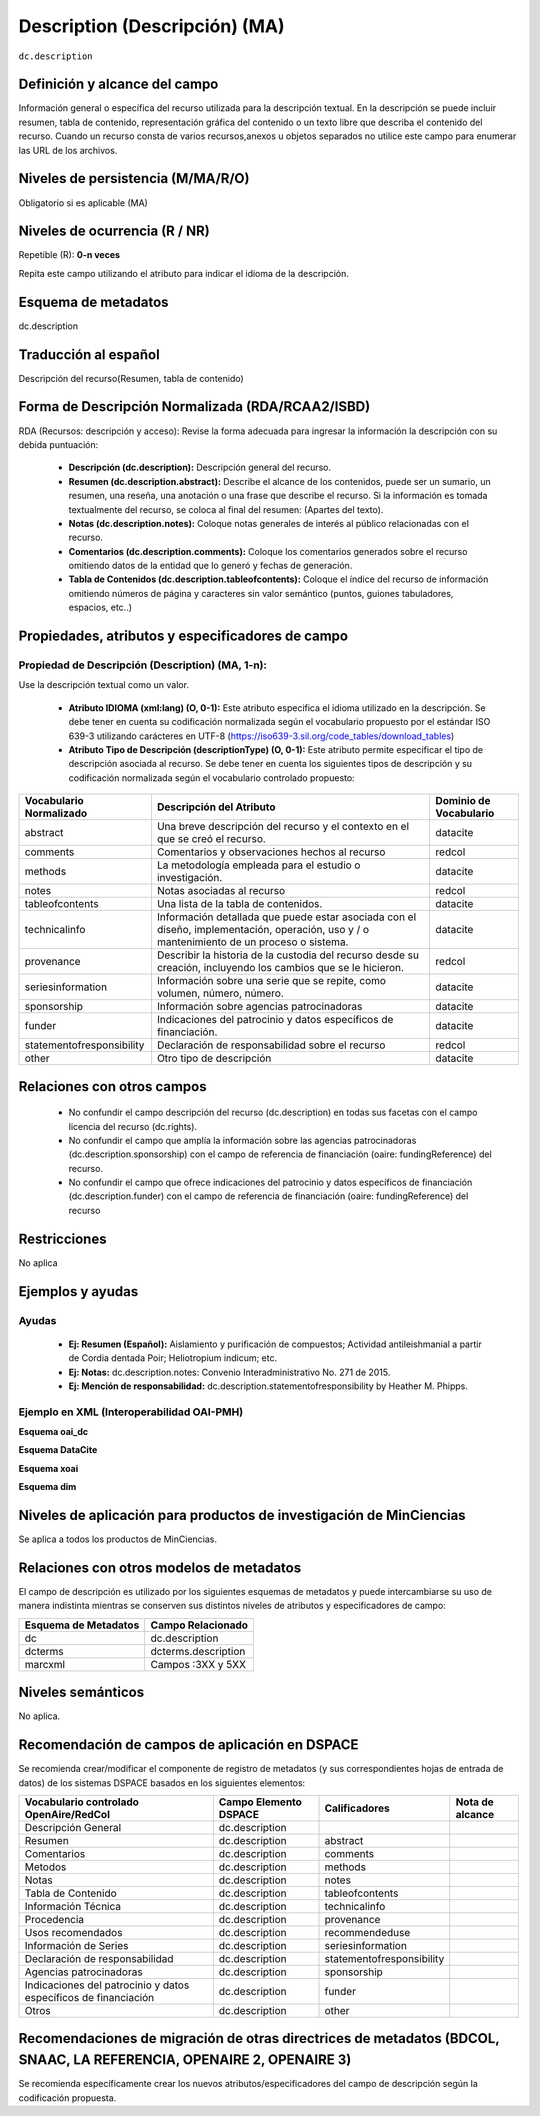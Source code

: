 .. _dc.description:

Description (Descripción) (MA)
==============================

``dc.description``

Definición y alcance del campo
------------------------------
Información general o específica del recurso utilizada para la descripción textual. En la descripción se puede incluir resumen, tabla de contenido, representación gráfica del contenido o un texto libre que describa el contenido del recurso. Cuando un recurso consta de varios recursos,anexos u objetos separados no utilice este campo para enumerar las URL de los archivos.   

Niveles de persistencia (M/MA/R/O)
----------------------------------
Obligatorio si es aplicable (MA)

Niveles de ocurrencia (R / NR)
------------------------------
Repetible (R): **0-n veces**

..

Repita este campo utilizando el atributo para indicar el idioma de la descripción.

Esquema de metadatos
---------------------
dc.description 

Traducción al español
---------------------
Descripción del recurso(Resumen, tabla de contenido) 

Forma de Descripción Normalizada (RDA/RCAA2/ISBD)
-------------------------------------------------
RDA (Recursos: descripción y acceso): Revise la forma adecuada para ingresar la información la descripción con su debida puntuación:

  - **Descripción (dc.description):** Descripción general del recurso.
  - **Resumen (dc.description.abstract):** Describe el alcance de los contenidos, puede ser un sumario, un resumen, una reseña, una anotación o una frase que describe el recurso. Si la información es tomada textualmente del recurso, se coloca al final del resumen: (Apartes del texto). 
  - **Notas (dc.description.notes):** Coloque notas generales de interés al público relacionadas con el recurso. 
  - **Comentarios (dc.description.comments):** Coloque los comentarios generados sobre el recurso omitiendo datos de la entidad que lo generó y fechas de generación. 
  - **Tabla de Contenidos (dc.description.tableofcontents):** Coloque el índice del recurso de información omitiendo  números de página y caracteres sin valor semántico (puntos, guiones tabuladores, espacios, etc..)


Propiedades, atributos y especificadores de campo
-------------------------------------------------

Propiedad de Descripción (Description) (MA, 1-n):
+++++++++++++++++++++++++++++++++++++++++++++++++

Use la descripción textual como un valor.

    - **Atributo IDIOMA (xml:lang) (O, 0-1):** Este atributo especifica el idioma utilizado en la descripción. Se debe tener en cuenta su codificación normalizada según el vocabulario propuesto por el estándar ISO 639-3 utilizando carácteres en UTF-8 (https://iso639-3.sil.org/code_tables/download_tables)
      
    - **Atributo Tipo de Descripción (descriptionType) (O, 0-1):** Este atributo permite especificar el tipo de descripción asociada al recurso. Se debe tener en cuenta los siguientes tipos de descripción y su codificación normalizada según el vocabulario controlado propuesto: 

+---------------------------+-------------------------------------------------------------------------------------------------------------------------------------------+------------------------+
| Vocabulario Normalizado   | Descripción del Atributo                                                                                                                  | Dominio de Vocabulario |
+===========================+===========================================================================================================================================+========================+
| abstract                  | Una breve descripción del recurso y el contexto en el que se creó el recurso.                                                             | datacite               |
+---------------------------+-------------------------------------------------------------------------------------------------------------------------------------------+------------------------+
| comments                  | Comentarios y observaciones hechos al recurso                                                                                             | redcol                 |
+---------------------------+-------------------------------------------------------------------------------------------------------------------------------------------+------------------------+
| methods                   | La metodología empleada para el estudio o investigación.                                                                                  | datacite               |
+---------------------------+-------------------------------------------------------------------------------------------------------------------------------------------+------------------------+
| notes                     | Notas asociadas al recurso                                                                                                                | redcol                 |
+---------------------------+-------------------------------------------------------------------------------------------------------------------------------------------+------------------------+
| tableofcontents           | Una lista de la tabla de contenidos.                                                                                                      | datacite               |
+---------------------------+-------------------------------------------------------------------------------------------------------------------------------------------+------------------------+
| technicalinfo             | Información detallada que puede estar asociada con el diseño, implementación, operación, uso y / o mantenimiento de un proceso o sistema. | datacite               |
+---------------------------+-------------------------------------------------------------------------------------------------------------------------------------------+------------------------+
| provenance                | Describir la historia de la custodia del recurso desde su creación, incluyendo los cambios que se le hicieron.                            | redcol                 |
+---------------------------+-------------------------------------------------------------------------------------------------------------------------------------------+------------------------+
| seriesinformation         | Información sobre una serie que se repite, como volumen, número, número.                                                                  | datacite               |
+---------------------------+-------------------------------------------------------------------------------------------------------------------------------------------+------------------------+
| sponsorship               | Información sobre agencias patrocinadoras                                                                                                 | datacite               |
+---------------------------+-------------------------------------------------------------------------------------------------------------------------------------------+------------------------+
| funder                    | Indicaciones del patrocinio y datos específicos de financiación.                                                                          | datacite               |
+---------------------------+-------------------------------------------------------------------------------------------------------------------------------------------+------------------------+
| statementofresponsibility | Declaración de responsabilidad sobre el recurso                                                                                           | redcol                 |
+---------------------------+-------------------------------------------------------------------------------------------------------------------------------------------+------------------------+
| other                     | Otro tipo de descripción                                                                                                                  | datacite               |
+---------------------------+-------------------------------------------------------------------------------------------------------------------------------------------+------------------------+


Relaciones con otros campos
---------------------------

  - No confundir el campo descripción del recurso (dc.description) en todas sus facetas con el campo licencia del recurso (dc.rights).
  - No confundir el campo  que amplía la información sobre las agencias patrocinadoras (dc.description.sponsorship) con el campo de referencia de financiación (oaire: fundingReference) del recurso.
  - No confundir el campo  que ofrece indicaciones del patrocinio y datos específicos de financiación (dc.description.funder) con el campo de referencia de financiación (oaire: fundingReference) del recurso

Restricciones
-------------

No aplica

Ejemplos y ayudas
-----------------

Ayudas
++++++

  - **Ej: Resumen (Español):** Aislamiento y purificación de compuestos; Actividad antileishmanial a partir de Cordia dentada Poir; Heliotropium indicum; etc. 
  - **Ej: Notas:** dc.description.notes: Convenio Interadministrativo No. 271 de 2015.
  - **Ej: Mención de responsabilidad:** dc.description.statementofresponsibility  by Heather M. Phipps.

Ejemplo en XML  (Interoperabilidad OAI-PMH)
+++++++++++++++++++++++++++++++++++++++++++

**Esquema oai_dc**

.. code-block:: xml
   :linenos:

   <dc.description xml:lang="es-spa">
   Aislamiento y purificación de compuestos; Actividad antileishmanial a partir de Cordia dentada Poir; Heliotropium indicum; etc. 
   </dc.description abstract>

.. code-block:: xml
   :linenos:

   <dc.description>
   Convenio Interadministrativo No. 271 de 2015. 
   </dc.description>


**Esquema DataCite**

.. code-block:: xml
   :linenos:

   <dc:description>
   Foreword [by] Hazel Anderson; Introduction; The scientific heresy: transformation of a society; Consciousness as causal reality [etc]
   </dc:description>

.. code-block:: xml
   :linenos:

   <dc:description xml:lang="en-US">
    A number of problems in quantum state and system identification are addressed.
   </dc:description>


**Esquema xoai**

.. code-block:: xml
   :linenos:

   <element name="description">
    <element name="spa">
      <field name="value">Artículo de investigación</field>
    </element>
    <element name="abstract">
      <element name="spa">
        <fieldname="value">El artículo revisa la normatividad y jurisprudencia relacionada con la evolución y alcance del derecho prestacional</field>
      </element>
    </element>
    <element name="provenance">
      <element name="en">
        <field name="value">Submitted by Autoarchivo Repositorio UCaC (riucac@ucatolica.edu.co) on 2017-10-09T22:16:46Z</field>
     </element>
    </element>
    <element name="notes">
      <element name="spa">
        <field name="value">30 p.</field>
      </element>
    </element>
    <element name="tableofcontents">
      <element name="spa">
        <field name="value">Introducción. 
          1. Caracterización del sistema pensional colombiano. 
          2. Régimen solidario pensional. 
          3. Acceso solidario a una pensión de personas en situación de discapacidad en la jurisprudencia de la Corte Constitucional. 
          4. Acceso solidario a una pensión de las madres comunitarias en la jurisprudencia de la Corte Constitucional. 
          Conclusiones. 
          Referencias. 
          Normatividad. 
          Jurisprudencia.</field>
      </element>
    </element>
   </element>

**Esquema dim**

.. code-block:: xml
   :linenos:

   <dim:field mdschema="dc" element="description" lang="en_US">Includes bibliographical references (leaves 24-27).</dim:field>
   <dim:field mdschema="dc" element="description" qualifier="abstract" lang="en_US">Durante la Guerra Civil Espafiola y los años de Franco, habia poco lugar para los pintores y los autores de obras literarias, especialmente aquellos de inclinación liberal. </dim:field>
   <dim:field mdschema="dc" element="description" qualifier="statementofresponsibility" lang="en_US">by Heather M. Phipps.</dim:field>
   <dim:field mdschema="dc" element="description" qualifier="notes" lang="en_US">S.B.in Humanities and Engineering</dim:field>


Niveles de aplicación para productos de investigación de MinCiencias
--------------------------------------------------------------------
Se aplica a todos los productos de MinCiencias. 

Relaciones con otros modelos de metadatos
-----------------------------------------

El campo de descripción es utilizado por los siguientes esquemas de metadatos y puede intercambiarse su uso de manera indistinta mientras se conserven sus distintos niveles de atributos y especificadores de campo:

+----------------------+---------------------+
| Esquema de Metadatos | Campo Relacionado   |
+======================+=====================+
| dc                   | dc.description      |
+----------------------+---------------------+
| dcterms              | dcterms.description |
+----------------------+---------------------+
| marcxml              | Campos :3XX y 5XX   |
+----------------------+---------------------+

Niveles semánticos
------------------

No aplica.

Recomendación de campos de aplicación en DSPACE
-----------------------------------------------
Se recomienda crear/modificar el componente de registro de metadatos (y sus correspondientes hojas de entrada de datos) de los sistemas DSPACE basados en los siguientes elementos:

+-----------------------------------------------------------------+-----------------------+---------------------------+-----------------+
| Vocabulario controlado OpenAire/RedCol                          | Campo Elemento DSPACE | Calificadores             | Nota de alcance |
+=================================================================+=======================+===========================+=================+
| Descripción General                                             | dc.description        |                           |                 |
+-----------------------------------------------------------------+-----------------------+---------------------------+-----------------+
| Resumen                                                         | dc.description        | abstract                  |                 |
+-----------------------------------------------------------------+-----------------------+---------------------------+-----------------+
| Comentarios                                                     | dc.description        | comments                  |                 |
+-----------------------------------------------------------------+-----------------------+---------------------------+-----------------+
| Metodos                                                         | dc.description        | methods                   |                 |
+-----------------------------------------------------------------+-----------------------+---------------------------+-----------------+
| Notas                                                           | dc.description        | notes                     |                 |
+-----------------------------------------------------------------+-----------------------+---------------------------+-----------------+
| Tabla de Contenido                                              | dc.description        | tableofcontents           |                 |
+-----------------------------------------------------------------+-----------------------+---------------------------+-----------------+
| Información Técnica                                             | dc.description        | technicalinfo             |                 |
+-----------------------------------------------------------------+-----------------------+---------------------------+-----------------+
| Procedencia                                                     | dc.description        | provenance                |                 |
+-----------------------------------------------------------------+-----------------------+---------------------------+-----------------+
| Usos recomendados                                               | dc.description        | recommendeduse            |                 |
+-----------------------------------------------------------------+-----------------------+---------------------------+-----------------+
| Información de Series                                           | dc.description        | seriesinformation         |                 |
+-----------------------------------------------------------------+-----------------------+---------------------------+-----------------+
| Declaración de responsabilidad                                  | dc.description        | statementofresponsibility |                 |
+-----------------------------------------------------------------+-----------------------+---------------------------+-----------------+
| Agencias patrocinadoras                                         | dc.description        | sponsorship               |                 |
+-----------------------------------------------------------------+-----------------------+---------------------------+-----------------+
| Indicaciones del patrocinio y datos específicos de financiación | dc.description        | funder                    |                 |
+-----------------------------------------------------------------+-----------------------+---------------------------+-----------------+
| Otros                                                           | dc.description        | other                     |                 |
+-----------------------------------------------------------------+-----------------------+---------------------------+-----------------+


Recomendaciones de migración de otras directrices de metadatos (BDCOL, SNAAC, LA REFERENCIA, OPENAIRE 2, OPENAIRE 3)
--------------------------------------------------------------------------------------------------------------------

Se recomienda específicamente crear los nuevos atributos/especificadores del campo de descripción según la codificación propuesta.


